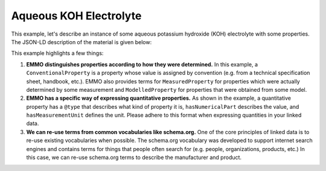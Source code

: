 Aqueous KOH Electrolyte
=======================

This example, let's describe an instance of some aqueous potassium hydroxide (KOH) electrolyte with some properties. The JSON-LD description of the material is given below:

.. tab-set::

   .. tab-item:: JSON

      .. code-block:: json
         :linenos:

         {
            "@context": "https://raw.githubusercontent.com/emmo-repo/domain-electrochemistry/master/context.json",
            "@type": "Electrolyte",
            "hasSolvent": {
               "@type": "Water"
            },
            "hasSolute": {
               "@type": "PotassiumHydroxide",
               "hasProperty": {
                     "@type": ["AmountConcentration", "ModelledProperty"],
                     "hasNumericalPart": {
                        "@type": "Real",
                        "hasNumericalValue": 7
                     },
                     "hasMeasurementUnit": "emmo:MolePerLitre"
               }
            },
            "hasProperty": [
               {
                     "@type": ["Density", "MeasuredProperty"],
                     "hasNumericalPart": {
                        "@type": "Real",
                        "hasNumericalValue": 1.289
                     },
                     "hasMeasurementUnit": "emmo:KilogramPerLitre"
               },
               {
                     "@type": ["IonicConductivity", "MeasuredProperty"],
                     "hasNumericalPart": {
                        "@type": "Real",
                        "hasNumericalValue": 65
                     },
                     "hasMeasurementUnit": "emmo:SiemensPerCentiMetre"
               }
            ]
         }

   .. tab-item:: JSON-LD Playground

      .. raw:: html
         
         <div style="position: relative; padding-top: 56.25%; height: 0;">
            <iframe src="https://json-ld.org/playground/#startTab=tab-table&json-ld=%7B%22%40context%22%3A%22https%3A%2F%2Fraw.githubusercontent.com%2Femmo-repo%2Fdomain-electrochemistry%2Fmaster%2Fcontext.json%22%2C%22%40type%22%3A%22Electrolyte%22%2C%22hasSolvent%22%3A%7B%22%40type%22%3A%22Water%22%7D%2C%22hasSolute%22%3A%7B%22%40type%22%3A%22PotassiumHydroxide%22%2C%22hasProperty%22%3A%7B%22%40type%22%3A%5B%22AmountConcentration%22%2C%22ModelledProperty%22%5D%2C%22hasNumericalPart%22%3A%7B%22%40type%22%3A%22Real%22%2C%22hasNumericalValue%22%3A7%7D%2C%22hasMeasurementUnit%22%3A%22emmo%3AMolePerLitre%22%7D%7D%2C%22hasProperty%22%3A%5B%7B%22%40type%22%3A%5B%22Density%22%2C%22MeasuredProperty%22%5D%2C%22hasNumericalPart%22%3A%7B%22%40type%22%3A%22Real%22%2C%22hasNumericalValue%22%3A1.289%7D%2C%22hasMeasurementUnit%22%3A%22emmo%3AKilogramPerLitre%22%7D%2C%7B%22%40type%22%3A%5B%22IonicConductivity%22%2C%22MeasuredProperty%22%5D%2C%22hasNumericalPart%22%3A%7B%22%40type%22%3A%22Real%22%2C%22hasNumericalValue%22%3A65%7D%2C%22hasMeasurementUnit%22%3A%22emmo%3ASiemensPerCentiMetre%22%7D%5D%7D" style="position: absolute; top: 0; left: 0; width: 100%; height: 100%;" frameborder="0" allowfullscreen></iframe>
         </div>

This example highlights a few things:

#. **EMMO distinguishes properties according to how they were determined.** In this example, a ``ConventionalProperty`` is a property whose value is assigned by convention (e.g. from a technical specification sheet, handbook, etc.). EMMO also provides terms for ``MeasuredProperty`` for properties which were actually determined by some measurement and ``ModelledProperty`` for properties that were obtained from some model. 

#. **EMMO has a specific way of expressing quantitative properties.** As shown in the example, a quantitative property has a ``@type`` that describes what kind of property it is, ``hasNumericalPart`` describes the value, and ``hasMeasurementUnit`` defines the unit. Please adhere to this format when expressing quantities in your linked data. 

#. **We can re-use terms from common vocabularies like schema.org.** One of the core principles of linked data is to re-use existing vocabularies when possible. The schema.org vocabulary was developed to support internet search engines and contains terms for things that people often search for (e.g. people, organizations, products, etc.) In this case, we can re-use schema.org terms to describe the manufacturer and product.  

